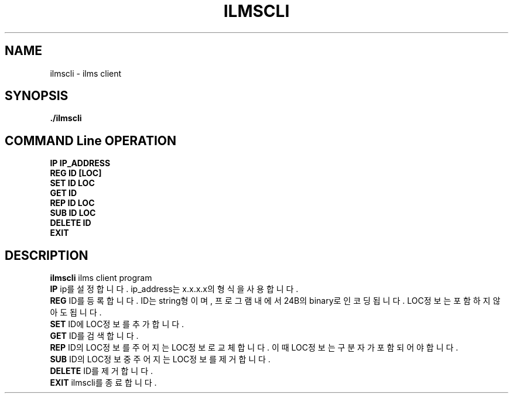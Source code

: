 .\"{{{}}}
.\"{{{ Title
.TH ILMSCLI 1 "Ilms Client Manual"

.\"}}}

.\"{{{ Name
.SH NAME
ilmscli - ilms client

.\"}}}

.\"{{{ Synopsis
.SH SYNOPSIS
.B ./ilmscli

.SH COMMAND Line OPERATION
.BR IP
.BR IP_ADDRESS
.br
.BR REG
.BR ID
.BR [LOC]
.br
.BR SET
.BR ID
.BR LOC
.br
.BR GET
.BR ID
.br
.BR REP
.BR ID
.BR LOC
.br
.BR SUB
.BR ID
.BR LOC
.br
.BR DELETE
.BR ID
.br
.BR EXIT

.\"}}}

.\"{{{ Description
.SH DESCRIPTION
.B ilmscli
ilms client program
.br
.B IP
ip를 설정합니다. ip_address는 x.x.x.x의 형식을 사용합니다. 
.br
.B REG
ID를 등록합니다. ID는 string형이며, 프로그램내에서 24B의 binary로 인코딩됩니다. LOC정보는 포함하지 않아도 됩니다.
.br
.B SET
ID에 LOC정보를 추가합니다.
.br
.B GET
ID를 검색합니다.
.br
.B REP
ID의 LOC정보를 주어지는 LOC정보로 교체합니다. 이때 LOC정보는 구분자가 포함되어야 합니다.
.br
.B SUB
ID의 LOC정보 중 주어지는 LOC정보를 제거합니다.
.br
.B DELETE
ID를 제거합니다.
.br
.B EXIT
ilmscli를 종료합니다. 
.\"}}}

